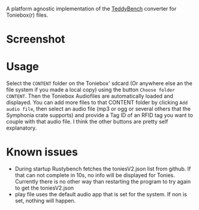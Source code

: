 A platform agnostic implementation of the [[https://github.com/toniebox-reverse-engineering/teddy][TeddyBench]] converter for Toniebox(r) files.

* Screenshot
[[file:screenshot.png]]

* Usage
Select the ~CONTENT~ folder on the Toniebox' sdcard (Or anywhere else an the file system if you made a local copy) using the button ~Choose folder CONTENT~.
Then the Toniebox Audiofiles are automatically loaded and displayed.
You can add more files to that CONTENT folder by clicking ~Add audio file~, then select an audio file (mp3 or ogg or several others that the Symphonia crate supports) and provide a Tag ID of an RFID tag you want to couple with that audio file.
I think the other buttons are pretty self explanatory.

* Known issues
- During startup Rustybench fetches the toniesV2.json list from github. If that can not complete in 10s, no info will be displayed for Tonies. Currently there is no other way than restarting the program to try again to get the toniesV2.json
- play file uses the default audio app that is set for the system. If non is set, nothing will happen.
